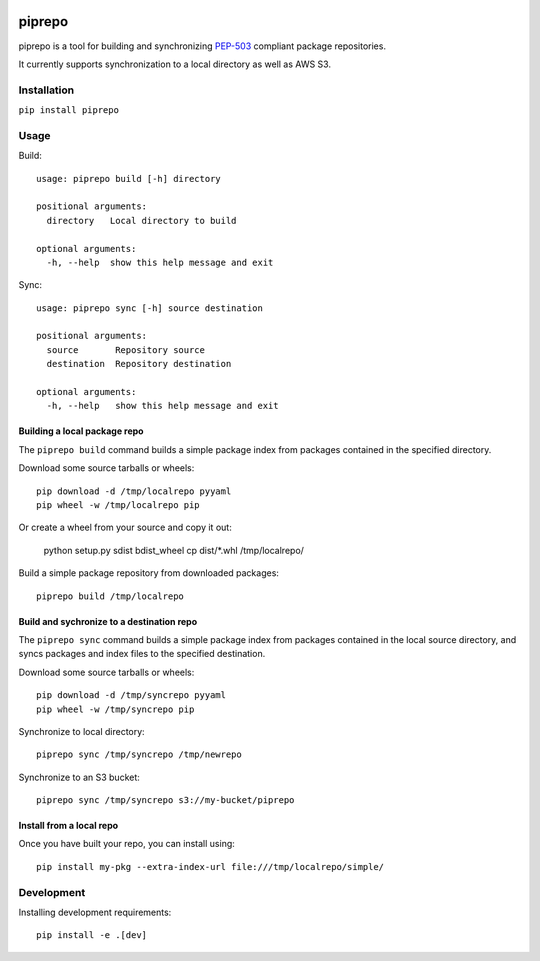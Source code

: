 .. image:: https://travis-ci.org/colinhoglund/piprepo.svg?branch=master
    :target: https://travis-ci.org/colinhoglund/piprepo
.. image:: https://coveralls.io/repos/github/colinhoglund/piprepo/badge.svg?branch=master
    :target: https://coveralls.io/github/colinhoglund/piprepo?branch=master
.. image:: https://img.shields.io/pypi/v/piprepo.svg
    :target: https://pypi.python.org/pypi/piprepo/
    :alt: Latest Version


piprepo
=======

piprepo is a tool for building and synchronizing `PEP-503 <https://www.python.org/dev/peps/pep-0503/>`_ compliant package repositories.

It currently supports synchronization to a local directory as well as AWS S3.

Installation
------------

``pip install piprepo``

Usage
-----

Build::

    usage: piprepo build [-h] directory

    positional arguments:
      directory   Local directory to build

    optional arguments:
      -h, --help  show this help message and exit

Sync::

    usage: piprepo sync [-h] source destination

    positional arguments:
      source       Repository source
      destination  Repository destination

    optional arguments:
      -h, --help   show this help message and exit

Building a local package repo
.............................

The ``piprepo build`` command builds a simple package index
from packages contained in the specified directory.

Download some source tarballs or wheels::

    pip download -d /tmp/localrepo pyyaml
    pip wheel -w /tmp/localrepo pip

Or create a wheel from your source and copy it out:

    python setup.py sdist bdist_wheel
    cp dist/*.whl /tmp/localrepo/

Build a simple package repository from downloaded packages::

    piprepo build /tmp/localrepo

Build and sychronize to a destination repo
..........................................

The ``piprepo sync`` command builds a simple package index from
packages contained in the local source directory, and syncs
packages and index files to the specified destination.

Download some source tarballs or wheels::

    pip download -d /tmp/syncrepo pyyaml
    pip wheel -w /tmp/syncrepo pip

Synchronize to local directory::

    piprepo sync /tmp/syncrepo /tmp/newrepo

Synchronize to an S3 bucket::

    piprepo sync /tmp/syncrepo s3://my-bucket/piprepo

Install from a local repo
.........................

Once you have built your repo, you can install using::

    pip install my-pkg --extra-index-url file:///tmp/localrepo/simple/

Development
-----------

Installing development requirements::

    pip install -e .[dev]
